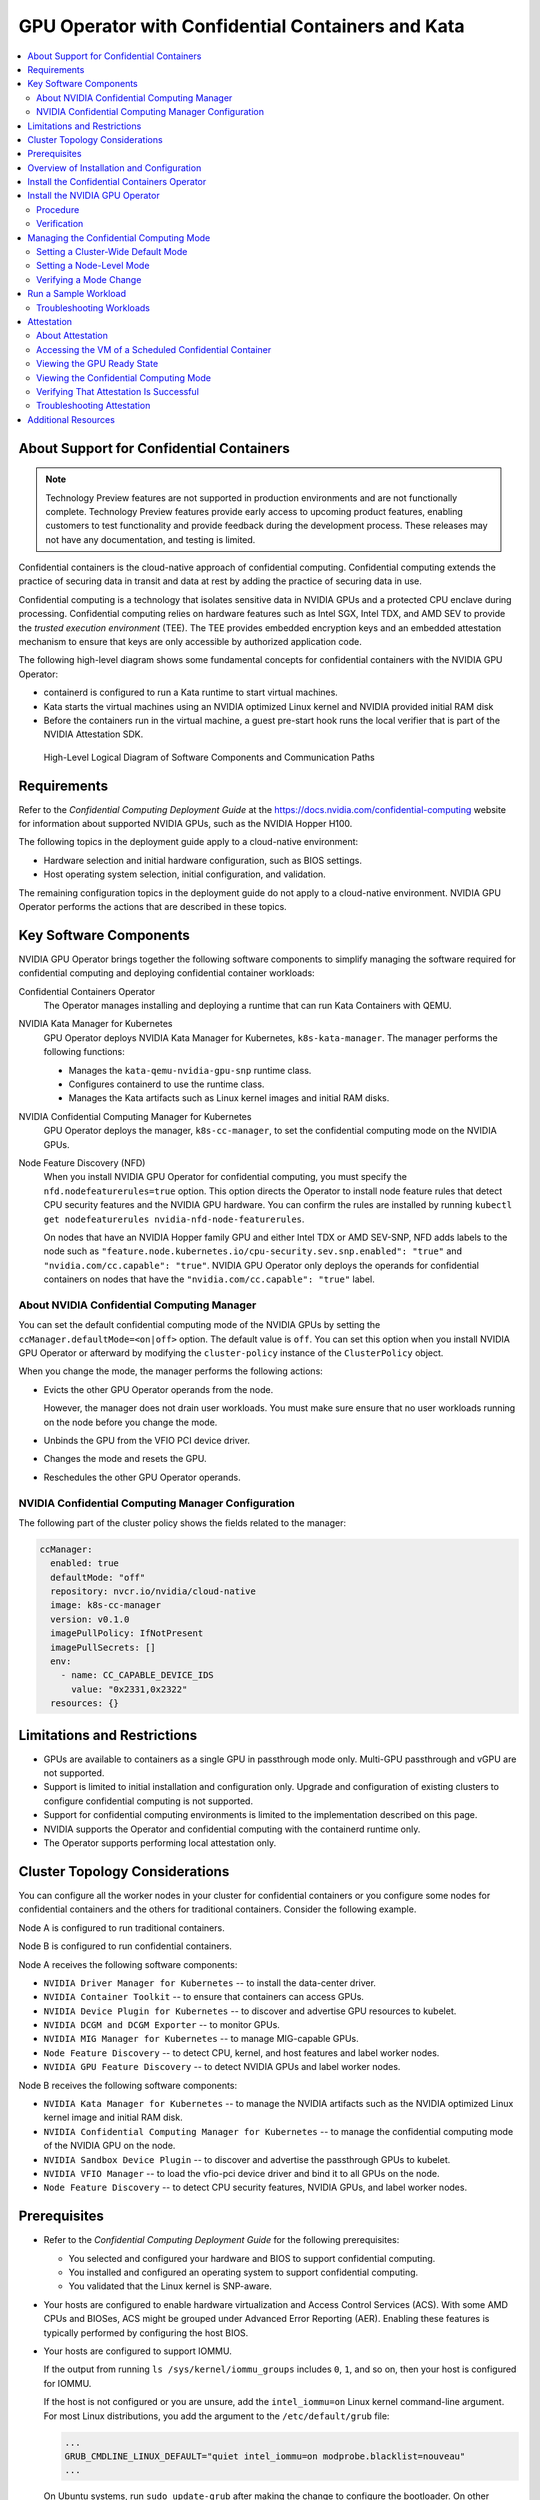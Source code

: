 .. license-header
  SPDX-FileCopyrightText: Copyright (c) 2023 NVIDIA CORPORATION & AFFILIATES. All rights reserved.
  SPDX-License-Identifier: Apache-2.0

  Licensed under the Apache License, Version 2.0 (the "License");
  you may not use this file except in compliance with the License.
  You may obtain a copy of the License at

  http://www.apache.org/licenses/LICENSE-2.0

  Unless required by applicable law or agreed to in writing, software
  distributed under the License is distributed on an "AS IS" BASIS,
  WITHOUT WARRANTIES OR CONDITIONS OF ANY KIND, either express or implied.
  See the License for the specific language governing permissions and
  limitations under the License.

.. headings (h1/h2/h3/h4/h5) are # * = -

##################################################
GPU Operator with Confidential Containers and Kata
##################################################

.. contents::
   :depth: 2
   :local:
   :backlinks: none


*****************************************
About Support for Confidential Containers
*****************************************

.. note:: Technology Preview features are not supported in production environments
          and are not functionally complete.
          Technology Preview features provide early access to upcoming product features,
          enabling customers to test functionality and provide feedback during the development process.
          These releases may not have any documentation, and testing is limited.

Confidential containers is the cloud-native approach of confidential computing.
Confidential computing extends the practice of securing data in transit and data at rest by
adding the practice of securing data in use.

Confidential computing is a technology that isolates sensitive data in NVIDIA GPUs and a protected CPU enclave during processing.
Confidential computing relies on hardware features such as Intel SGX, Intel TDX, and AMD SEV to provide the *trusted execution environment* (TEE).
The TEE provides embedded encryption keys and an embedded attestation mechanism to ensure that keys are only accessible by authorized application code.

The following high-level diagram shows some fundamental concepts for confidential containers with the NVIDIA GPU Operator:

- containerd is configured to run a Kata runtime to start virtual machines.
- Kata starts the virtual machines using an NVIDIA optimized Linux kernel and NVIDIA provided initial RAM disk
- Before the containers run in the virtual machine, a guest pre-start hook runs the local verifier
  that is part of the NVIDIA Attestation SDK.

.. figure:: ./graphics/gpu-op-confidential-containers.svg
   :width: 920px

   High-Level Logical Diagram of Software Components and Communication Paths

************
Requirements
************

Refer to the *Confidential Computing Deployment Guide* at the
`https://docs.nvidia.com/confidential-computing <https://docs.nvidia.com/confidential-computing>`__ website
for information about supported NVIDIA GPUs, such as the NVIDIA Hopper H100.

The following topics in the deployment guide apply to a cloud-native environment:

* Hardware selection and initial hardware configuration, such as BIOS settings.

* Host operating system selection, initial configuration, and validation.

The remaining configuration topics in the deployment guide do not apply to a cloud-native environment.
NVIDIA GPU Operator performs the actions that are described in these topics.


***********************
Key Software Components
***********************

NVIDIA GPU Operator brings together the following software components to
simplify managing the software required for confidential computing and deploying confidential container workloads:

Confidential Containers Operator
  The Operator manages installing and deploying a runtime that can run Kata Containers with QEMU.

NVIDIA Kata Manager for Kubernetes
  GPU Operator deploys NVIDIA Kata Manager for Kubernetes, ``k8s-kata-manager``.
  The manager performs the following functions:

  * Manages the ``kata-qemu-nvidia-gpu-snp`` runtime class.
  * Configures containerd to use the runtime class.
  * Manages the Kata artifacts such as Linux kernel images and initial RAM disks.

NVIDIA Confidential Computing Manager for Kubernetes
  GPU Operator deploys the manager, ``k8s-cc-manager``, to set the confidential computing mode on the NVIDIA GPUs.

Node Feature Discovery (NFD)
  When you install NVIDIA GPU Operator for confidential computing, you must specify the ``nfd.nodefeaturerules=true`` option.
  This option directs the Operator to install node feature rules that detect CPU security features and the NVIDIA GPU hardware.
  You can confirm the rules are installed by running ``kubectl get nodefeaturerules nvidia-nfd-node-featurerules``.

  On nodes that have an NVIDIA Hopper family GPU and either Intel TDX or AMD SEV-SNP, NFD adds labels to the node
  such as ``"feature.node.kubernetes.io/cpu-security.sev.snp.enabled": "true"`` and ``"nvidia.com/cc.capable": "true"``.
  NVIDIA GPU Operator only deploys the operands for confidential containers on nodes that have the
  ``"nvidia.com/cc.capable": "true"`` label.


About NVIDIA Confidential Computing Manager
===========================================

You can set the default confidential computing mode of the NVIDIA GPUs by setting the
``ccManager.defaultMode=<on|off>`` option.
The default value is ``off``.
You can set this option when you install NVIDIA GPU Operator or afterward by modifying the
``cluster-policy`` instance of the ``ClusterPolicy`` object.

When you change the mode, the manager performs the following actions:

* Evicts the other GPU Operator operands from the node.

  However, the manager does not drain user workloads.
  You must make sure ensure that no user workloads running on the node before you change the mode.

* Unbinds the GPU from the VFIO PCI device driver.

* Changes the mode and resets the GPU.

* Reschedules the other GPU Operator operands.


NVIDIA Confidential Computing Manager Configuration
===================================================

The following part of the cluster policy shows the fields related to the manager:

.. code-block:: yaml

   ccManager:
     enabled: true
     defaultMode: "off"
     repository: nvcr.io/nvidia/cloud-native
     image: k8s-cc-manager
     version: v0.1.0
     imagePullPolicy: IfNotPresent
     imagePullSecrets: []
     env:
       - name: CC_CAPABLE_DEVICE_IDS
         value: "0x2331,0x2322"
     resources: {}


****************************
Limitations and Restrictions
****************************

* GPUs are available to containers as a single GPU in passthrough mode only.
  Multi-GPU passthrough and vGPU are not supported.

* Support is limited to initial installation and configuration only.
  Upgrade and configuration of existing clusters to configure confidential computing is not supported.

* Support for confidential computing environments is limited to the implementation described on this page.

* NVIDIA supports the Operator and confidential computing with the containerd runtime only.

* The Operator supports performing local attestation only.


*******************************
Cluster Topology Considerations
*******************************

You can configure all the worker nodes in your cluster for confidential containers or you configure some
nodes for confidential containers and the others for traditional containers.
Consider the following example.

Node A is configured to run traditional containers.

Node B is configured to run confidential containers.

Node A receives the following software components:

- ``NVIDIA Driver Manager for Kubernetes`` -- to install the data-center driver.
- ``NVIDIA Container Toolkit`` -- to ensure that containers can access GPUs.
- ``NVIDIA Device Plugin for Kubernetes`` -- to discover and advertise GPU resources to kubelet.
- ``NVIDIA DCGM and DCGM Exporter`` -- to monitor GPUs.
- ``NVIDIA MIG Manager for Kubernetes`` -- to manage MIG-capable GPUs.
- ``Node Feature Discovery`` -- to detect CPU, kernel, and host features and label worker nodes.
- ``NVIDIA GPU Feature Discovery`` -- to detect NVIDIA GPUs and label worker nodes.

Node B receives the following software components:

- ``NVIDIA Kata Manager for Kubernetes`` -- to manage the NVIDIA artifacts such as the
  NVIDIA optimized Linux kernel image and initial RAM disk.
- ``NVIDIA Confidential Computing Manager for Kubernetes`` -- to manage the confidential
  computing mode of the NVIDIA GPU on the node.
- ``NVIDIA Sandbox Device Plugin`` -- to discover and advertise the passthrough GPUs to kubelet.
- ``NVIDIA VFIO Manager`` -- to load the vfio-pci device driver and bind it to all GPUs on the node.
- ``Node Feature Discovery`` -- to detect CPU security features, NVIDIA GPUs, and label worker nodes.


*************
Prerequisites
*************

* Refer to the *Confidential Computing Deployment Guide* for the following prerequisites:

  * You selected and configured your hardware and BIOS to support confidential computing.

  * You installed and configured an operating system to support confidential computing.

  * You validated that the Linux kernel is SNP-aware.

* Your hosts are configured to enable hardware virtualization and Access Control Services (ACS).
  With some AMD CPUs and BIOSes, ACS might be grouped under Advanced Error Reporting (AER).
  Enabling these features is typically performed by configuring the host BIOS.

* Your hosts are configured to support IOMMU.

  If the output from running ``ls /sys/kernel/iommu_groups`` includes ``0``, ``1``, and so on,
  then your host is configured for IOMMU.

  If the host is not configured or you are unsure, add the ``intel_iommu=on`` Linux kernel command-line argument.
  For most Linux distributions, you add the argument to the ``/etc/default/grub`` file:

  .. code-block:: text

     ...
     GRUB_CMDLINE_LINUX_DEFAULT="quiet intel_iommu=on modprobe.blacklist=nouveau"
     ...

  On Ubuntu systems, run ``sudo update-grub`` after making the change to configure the bootloader.
  On other systems, you might need to run ``sudo dracut`` after making the change.
  Refer to the documentation for your operating system.
  Reboot the host after configuring the bootloader.

* You have a Kubernetes cluster and you have cluster administrator privileges.


******************************************
Overview of Installation and Configuration
******************************************

Installing and configuring your cluster to support the NVIDIA GPU Operator with confidential containers is as follows:

#. Label the worker nodes that you want to use with confidential containers.

   This step ensures that you can continue to run traditional container workloads with GPU or vGPU workloads on some nodes in your cluster.

#. Install the Confidential Containers Operator.

   This step installs the Operator and also the Kata Containers runtime that NVIDIA uses for confidential containers.

#. Install the NVIDIA GPU Operator.

   You install the Operator and specify options to deploy the operands that are required for confidential containers.

After installation, you can change the confidential computing mode and run a sample workload.

.. |project-name| replace:: Confidential Containers

.. start-install-coco-operator

********************************************
Install the Confidential Containers Operator
********************************************

Perform the following steps to install and verify the Confidential Containers Operator:

#. Label the nodes to run virtual machines in containers.
   Label only the nodes that you want to run with |project-name|.

   .. code-block:: console

      $ kubectl label node <node-name> nvidia.com/gpu.workload.config=vm-passthrough

#. Set the Operator version in an environment variable:

   .. code-block:: console

      $ export VERSION=v0.7.0

#. Install the Operator:

   .. code-block:: console

      $ kubectl apply -k "github.com/confidential-containers/operator/config/release?ref=${VERSION}"

   *Example Output*

   .. code-block:: output

      namespace/confidential-containers-system created
      customresourcedefinition.apiextensions.k8s.io/ccruntimes.confidentialcontainers.org created
      serviceaccount/cc-operator-controller-manager created
      role.rbac.authorization.k8s.io/cc-operator-leader-election-role created
      clusterrole.rbac.authorization.k8s.io/cc-operator-manager-role created
      clusterrole.rbac.authorization.k8s.io/cc-operator-metrics-reader created
      clusterrole.rbac.authorization.k8s.io/cc-operator-proxy-role created
      rolebinding.rbac.authorization.k8s.io/cc-operator-leader-election-rolebinding created
      clusterrolebinding.rbac.authorization.k8s.io/cc-operator-manager-rolebinding created
      clusterrolebinding.rbac.authorization.k8s.io/cc-operator-proxy-rolebinding created
      configmap/cc-operator-manager-config created
      service/cc-operator-controller-manager-metrics-service created
      deployment.apps/cc-operator-controller-manager create

#. (Optional) View the pods and services in the ``confidential-containers-system`` namespace:

   .. code-block:: console

      $ kubectl get pod,svc -n confidential-containers-system

   *Example Output*

   .. code-block:: output

      NAME                                                 READY   STATUS    RESTARTS   AGE
      pod/cc-operator-controller-manager-c98c4ff74-ksb4q   2/2     Running   0          2m59s

      NAME                                                     TYPE        CLUSTER-IP      EXTERNAL-IP   PORT(S)    AGE
      service/cc-operator-controller-manager-metrics-service   ClusterIP   10.98.221.141   <none>        8443/TCP   2m59s

#. Install the sample Confidential Containers runtime by creating the manifests and then editing the node selector so
   that the runtime is installed only on the labelled nodes.

   #. Create a local copy of the manifests in a file that is named ``ccruntime.yaml``:

      .. code-block:: console

        $ kubectl apply --dry-run=client -o yaml \
            -k "github.com/confidential-containers/operator/config/samples/ccruntime/default?ref=${VERSION}" > ccruntime.yaml

   #. Edit the ``ccruntime.yaml`` file and set the node selector as follows:

      .. code-block:: yaml

         apiVersion: confidentialcontainers.org/v1beta1
         kind: CcRuntime
         metadata:
           annotations:
         ...
         spec:
           ccNodeSelector:
             matchLabels:
               nvidia.com/gpu.workload.config: "vm-passthrough"
         ...

   #. Apply the modified manifests:

      .. code-block:: console

         $ kubectl apply -f ccruntime.yaml

      *Example Output*

      .. code-block:: output

         ccruntime.confidentialcontainers.org/ccruntime-sample created

   Wait a few minutes for the Operator to create the base runtime classes.

#. (Optional) View the runtime classes:

   .. code-block:: console

      $ kubectl get runtimeclass

   *Example Output*

   .. code-block:: output

      NAME            HANDLER         AGE
      kata            kata            13m
      kata-clh        kata-clh        13m
      kata-clh-tdx    kata-clh-tdx    13m
      kata-qemu       kata-qemu       13m
      kata-qemu-sev   kata-qemu-sev   13m
      kata-qemu-snp   kata-qemu-snp   13m
      kata-qemu-tdx   kata-qemu-tdx   13m

.. end-install-coco-operator

*******************************
Install the NVIDIA GPU Operator
*******************************

Procedure
=========

Perform the following steps to install the Operator for use with confidential containers:

#. Add and update the NVIDIA Helm repository:

   .. code-block:: console

      $ helm repo add nvidia https://helm.ngc.nvidia.com/nvidia \
         && helm repo update


#. Specify at least the following options when you install the Operator:

   .. code-block:: console

      $ helm install --wait --generate-name \
         -n gpu-operator --create-namespace \
         nvidia/gpu-operator \
         --set sandboxWorkloads.enabled=true \
         --set kataManager.enabled=true \
         --set ccManager.enabled=true \
         --set nfd.nodefeaturerules=true

   *Example Output*

   .. code-block:: output

      NAME: gpu-operator
      LAST DEPLOYED: Tue Jul 25 19:19:07 2023
      NAMESPACE: gpu-operator
      STATUS: deployed
      REVISION: 1
      TEST SUITE: None


Verification
============

#. Verify that the Kata Manager, Confidential Computing Manager, and VFIO Manager operands are running:

   .. code-block:: console

      $ kubectl get pods -n gpu-operator

   *Example Output*

   .. code-block:: output
      :emphasize-lines: 5,6,9

      NAME                                                         READY   STATUS      RESTARTS   AGE
      gpu-operator-57bf5d5769-nb98z                                1/1     Running     0          6m21s
      gpu-operator-node-feature-discovery-master-b44f595bf-5sjxg   1/1     Running     0          6m21s
      gpu-operator-node-feature-discovery-worker-lwhdr             1/1     Running     0          6m21s
      nvidia-cc-manager-yzbw7                                      1/1     Running     0          3m36s
      nvidia-kata-manager-bw5mb                                    1/1     Running     0          3m36s
      nvidia-sandbox-device-plugin-daemonset-cr4s6                 1/1     Running     0          2m37s
      nvidia-sandbox-validator-9wjm4                               1/1     Running     0          2m37s
      nvidia-vfio-manager-vg4wp                                    1/1     Running     0          3m36s

#. Verify that the ``kata-qemu-nvidia-gpu`` and ``kata-qemu-nvidia-gpu-snp`` runtime classes are available:

   .. code-block:: console

      $ kubectl get runtimeclass

   *Example Output*

   .. code-block:: output
      :emphasize-lines: 6, 7

      NAME                       HANDLER                    AGE
      kata                       kata                       37m
      kata-clh                   kata-clh                   37m
      kata-clh-tdx               kata-clh-tdx               37m
      kata-qemu                  kata-qemu                  37m
      kata-qemu-nvidia-gpu       kata-qemu-nvidia-gpu       96s
      kata-qemu-nvidia-gpu-snp   kata-qemu-nvidia-gpu-snp   96s
      kata-qemu-sev              kata-qemu-sev              37m
      kata-qemu-snp              kata-qemu-snp              37m
      kata-qemu-tdx              kata-qemu-tdx              37m
      nvidia                     nvidia                     97s


#. Optional: If you have host access to the worker node, you can perform the following steps:

   #. Confirm that the host uses the ``vfio-pci`` device driver for GPUs:

      .. code-block:: console

         $ lspci -nnk -d 10de:

      *Example Output*

      .. code-block:: output
         :emphasize-lines: 3

         65:00.0 3D controller [0302]: NVIDIA Corporation xxxxxxx [xxx] [10de:xxxx] (rev xx)
                 Subsystem: NVIDIA Corporation xxxxxxx [xxx] [10de:xxxx]
                 Kernel driver in use: vfio-pci
                 Kernel modules: nvidiafb, nouveau

   #. Confirm that NVIDIA Kata Manager installed the ``kata-qemu-nvidia-gpu-snp`` runtime class files:

      .. code-block:: console

         $ ls -1 /opt/nvidia-gpu-operator/artifacts/runtimeclasses/kata-qemu-nvidia-gpu-snp/

      *Example Output*

      .. code-block:: output

         5.19.2.tar.gz
         config-5.19.2-109-nvidia-gpu-sev
         configuration-kata-qemu-nvidia-gpu-snp.toml
         dpkg.sbom.list
         kata-ubuntu-jammy-nvidia-gpu.initrd
         vmlinuz-5.19.2-109-nvidia-gpu-sev
         ...


****************************************
Managing the Confidential Computing Mode
****************************************

Three modes are supported:

- ``on`` -- Enable confidential computing.
- ``off`` -- Disable confidential computing.
- ``devtools`` -- Development mode for software development and debugging.

You can set a cluster-wide default mode and you can set the mode on individual nodes.
The mode that you set on a node has higher precedence than the cluster-wide default mode.


Setting a Cluster-Wide Default Mode
===================================

To set a cluster-wide mode, specify the ``ccManager.defaultMode`` field like the following example:

.. code-block:: console

   $ kubectl patch clusterpolicy/cluster-policy \
          -p '{"spec": {"ccManager": {"defaultMode": "on"}}}'


Setting a Node-Level Mode
=========================

To set a node-level mode, apply the ``nvidia.com/cc.mode=<on|off|devtools>`` label like the following example:

.. code-block:: console

   $ kubectl label node <node-name> nvidia.com/cc.mode=on --overwrite

The mode that you set on a node has higher precedence than the cluster-wide default mode.

Verifying a Mode Change
=======================

To verify that changing the mode was successful, a cluster-wide or node-level change,
view the ``nvidia.com/cc.mode.state`` node label:

.. code-block:: console

   $ kubectl get node <node-name> -o json |  \
       jq '.items[0].metadata.labels | with_entries(select(.key | startswith("nvidia.com/cc.mode.state)))'

The label is set to either ``success`` or ``failed``.


*********************
Run a Sample Workload
*********************

A pod specification for a confidential computing requires the following:

* Specify the ``kata-qemu-nvidia-gpu-snp`` runtime class.

* Specify a passthrough GPU resource.

#. Determine the passthrough GPU resource names:

   .. code-block:: console

      kubectl get nodes -l nvidia.com/gpu.present -o json | \
        jq '.items[0].status.allocatable |
          with_entries(select(.key | startswith("nvidia.com/"))) |
          with_entries(select(.value != "0"))'

   *Example Output*

   .. code-block:: output

      {
         "nvidia.com/GH100_H100_PCIE": "1"
      }

#. Create a file, such as ``cuda-vectoradd-coco.yaml``, like the following example:

   .. code-block:: yaml
      :emphasize-lines: 6, 15

      apiVersion: v1
      kind: Pod
      metadata:
        name: cuda-vectoradd-coco
        annotations:
          cdi.k8s.io/gpu: "nvidia.com/pgpu=0"
          io.katacontainers.config.hypervisor.default_memory: "16384"
      spec:
        runtimeClassName: kata-qemu-nvidia-gpu-snp
        restartPolicy: OnFailure
        containers:
        - name: cuda-vectoradd
          image: "nvcr.io/nvidia/k8s/cuda-sample:vectoradd-cuda11.7.1-ubuntu20.04"
          resources:
            limits:
              "nvidia.com/GH100_H100_PCIE": 1

   The ``io.katacontainers.config.hypervisor.default_memory`` annotation starts the VM with 16 GB of memory.
   Modify the value to accommodate your workload.

#. Create the pod:

   .. code-block:: console

      $ kubectl apply -f cuda-vectoradd-coco.yaml

#. View the logs from pod:

   .. code-block:: console

      $ kubectl logs -n default cuda-vectoradd-coco

   *Example Output*

   .. code-block:: output

      [Vector addition of 50000 elements]
      Copy input data from the host memory to the CUDA device
      CUDA kernel launch with 196 blocks of 256 threads
      Copy output data from the CUDA device to the host memory
      Test PASSED
      Done

#. Delete the pod:

   .. code-block:: console

      $ kubectl delete -f cuda-vectoradd-coco.yaml


Refer to :ref:`About the Pod Annotation` for information about the pod annotation.

Troubleshooting Workloads
=========================

If the sample workload does not run, confirm that you labelled nodes to run virtual machines in containers:

.. code-block:: console

   $ kubectl get nodes -l nvidia.com/gpu.workload.config=vm-passthrough

*Example Output*

.. code-block:: output

   NAME               STATUS   ROLES    AGE   VERSION
   kata-worker-1      Ready    <none>   10d   v1.27.3
   kata-worker-2      Ready    <none>   10d   v1.27.3
   kata-worker-3      Ready    <none>   10d   v1.27.3



***********
Attestation
***********

About Attestation
=================

With confidential computing, *attestation* is the assertion that the hardware and
software is trustworthy.

The Kata runtime uses the ``kata-ubuntu-jammy-nvidia-gpu.initrd`` initial RAM disk file
that NVIDIA Kata Manager for Kubernetes downloaded from NVIDIA Container Registry, nvcr.io.
The initial RAM disk includes an NVIDIA verifier tool that runs as a container guest pre-start hook.
When the attestation is successful, the GPU is set in the ``Ready`` state.
On failure, containers still start, but CUDA applications fail with a ``system not initialized`` error.

Refer to *NVIDIA Hopper Confidential Computing Attestation Verifier* at https://docs.nvidia.com/confidential-computing
for more information about attestation.


Accessing the VM of a Scheduled Confidential Container
======================================================

You do not need to access the VM as a routine task.
Accessing the VM is useful for troubleshooting or performing lower-level verification about the confidential computing mode.

This task requires host access to the Kubernetes node that is running the container.

#. Determine the Kubernetes node and pod sandbox ID:

   .. code-block:: console

      $ kubectl describe pod <pod-name>

#. Access the Kubernetes node.
   Using secure shell is typical.

#. Access the Kata runtime:

   .. code-block:: console

      $ kata-runtime exec <pod-sandbox-ID>

Viewing the GPU Ready State
===========================

After you access the VM, you can run ``nvidia-smi conf-compute -grs``:

.. code-block:: output

   Confidential Compute GPUs Ready state: ready


Viewing the Confidential Computing Mode
=======================================

After you access the VM, you can run ``nvidia-smi conf-compute -f`` to view the mode:

.. code-block:: output

   CC status: ON


Verifying That Attestation Is Successful
========================================

After you access the VM, you can run the following commands to verify that attestation is successful:

.. code-block:: console

   # source /gpu-attestation/nv-venv/bin/activate
   # python3 /gpu-attestation/nv_attestation_sdk/tests/SmallGPUTest.py

*Example Output*

.. code-block:: output

   [SmallGPUTest] node name : thisNode1
   [['LOCAL_GPU_CLAIMS', <Devices.GPU: 2>, <Environment.LOCAL: 2>, '', '', '']]
   [SmallGPUTest] call attest() - expecting True
   Number of GPUs available : 1
   -----------------------------------
   Fetching GPU 0 information from GPU driver.
   VERIFYING GPU : 0
         Driver version fetched : 535.86.05
         VBIOS version fetched : 96.00.5e.00.01
         Validating GPU certificate chains.
                GPU attestation report certificate chain validation successful.
                       The certificate chain revocation status verification successful.
         Authenticating attestation report
                The nonce in the SPDM GET MEASUREMENT request message is matching with the generated nonce.
                Driver version fetched from the attestation report : 535.86.05
                VBIOS version fetched from the attestation report : 96.00.5e.00.01
                Attestation report signature verification successful.
                Attestation report verification successful.
         Authenticating the RIMs.
                Authenticating Driver RIM
                        Schema validation passed.
                        driver RIM certificate chain verification successful.
                        The certificate chain revocation status verification successful.
                        driver RIM signature verification successful.
                        Driver RIM verification successful
               Authenticating VBIOS RIM.
                        RIM Schema validation passed.
                        vbios RIM certificate chain verification successful.
                        The certificate chain revocation status verification successful.
                        vbios RIM signature verification successful.
                        VBIOS RIM verification successful
         Comparing measurements (runtime vs golden)
                        The runtime measurements are matching with the golden measurements.
                GPU is in the expected state.
         GPU 0 verified successfully.
         attestation result: True
         claims list:: {'x-nv-gpu-availability': True, 'x-nv-gpu-attestation-report-available': ...
         True
         [SmallGPUTest] token : [["JWT", "eyJhbGciOiJIUzI1NiIsInR5cCI6IkpXVCJ9.e..."],
            {"LOCAL_GPU_CLAIMS": "eyJhbGciOiJIUzI1NiIsInR5cCI..."}]
         [SmallGPUTest] call validate_token() - expecting True
         True


Troubleshooting Attestation
===========================

To troubleshoot attestation failures, access the VM and view the logs in the ``/var/log/`` directory.

To troubleshoot virtual machine failures, access the Kubernetes node and view logs with the ``journalctl`` command.

.. code-block:: console

   $ sudo journalctl -u containerd -f

The Kata agent communicates with the virtcontainers library on the host by using the VSOCK port.
The communication is recorded to the system journal on the host.
When you view the logs, refer to logs with a ``kata`` or ``virtcontainers`` prefix.


********************
Additional Resources
********************

* NVIDIA Confidential Computing documentation is available at https://docs.nvidia.com/confidential-computing.

* NVIDIA Verifier Tool is part of the nvTrust project.
  Refer to https://github.com/NVIDIA/nvtrust/tree/main/guest_tools/gpu_verifiers/local_gpu_verifier
  for more information.

